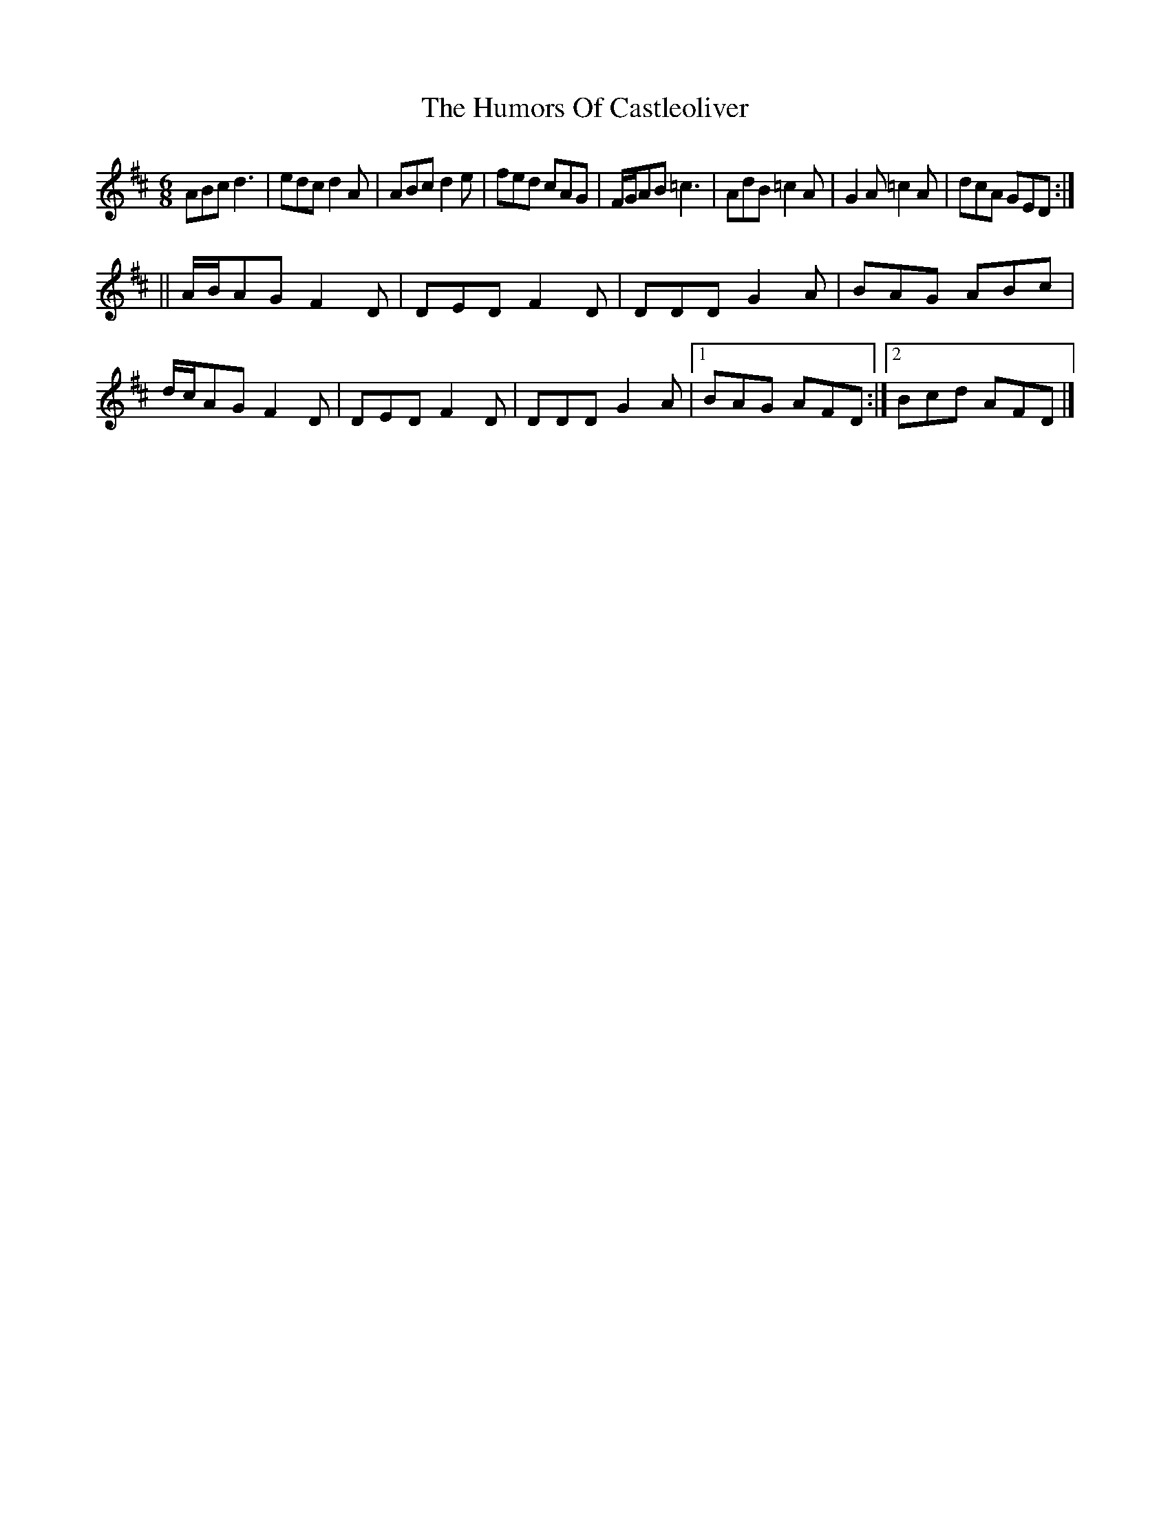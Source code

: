 X: 1
T: Humors Of Castleoliver, The
Z: An Draighean
S: https://thesession.org/tunes/15905#setting29913
R: jig
M: 6/8
L: 1/8
K: Dmaj
ABc d3|edc d2A|ABc d2e|fed cAG|F/2G/2AB =c3|AdB =c2A|G2A=c2A|dcA GED:|
||A/2B/2AG F2D|DED F2D|DDD G2A|BAG ABc|d/2c/2AG F2D|DED F2D|DDD G2A|1BAG AFD:|2Bcd AFD|]
